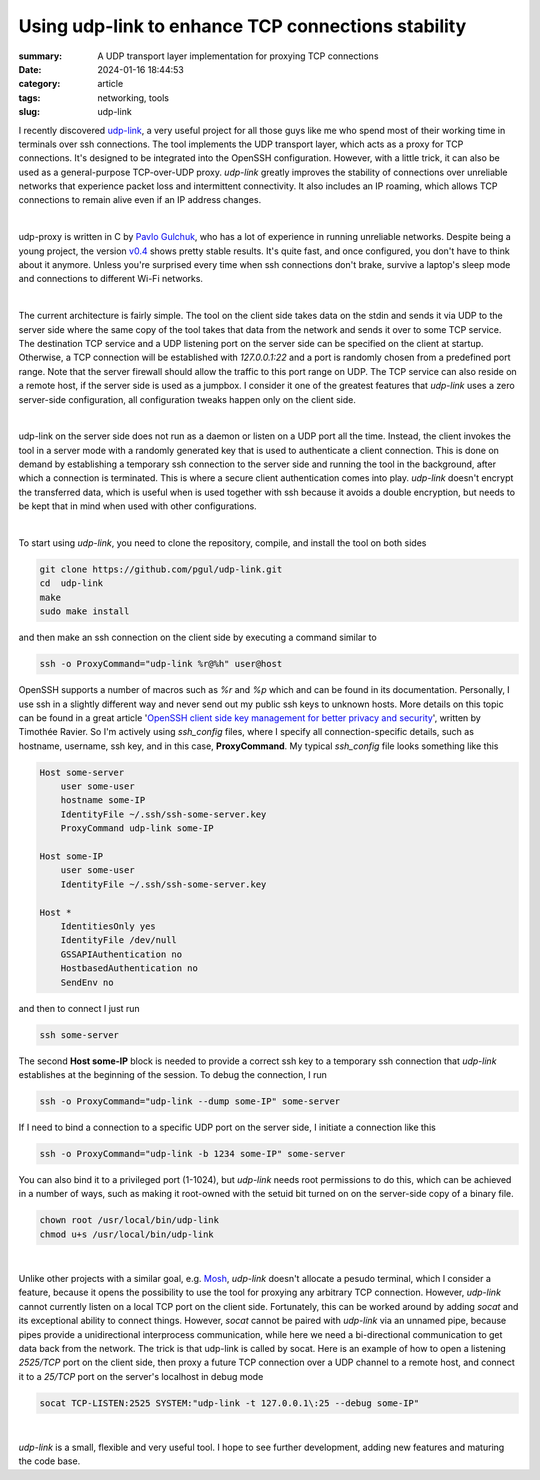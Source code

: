 Using udp-link to enhance TCP connections stability
###################################################

:summary: A UDP transport layer implementation for proxying TCP connections
:date: 2024-01-16 18:44:53
:category: article
:tags: networking, tools
:slug: udp-link

I recently discovered udp-link_, a very useful project for all those guys like
me who spend most of their working time in terminals over ssh connections.
The tool implements the UDP transport layer, which acts as a proxy for
TCP connections. It's designed to be integrated into the OpenSSH configuration.
However, with a little trick, it can also be used as a general-purpose
TCP-over-UDP proxy. *udp-link* greatly improves the stability of connections
over unreliable networks that experience packet loss and intermittent
connectivity. It also includes an IP roaming, which allows TCP connections
to remain alive even if an IP address changes.

|

udp-proxy is written in C by `Pavlo Gulchuk`_, who has a lot of experience
in running unreliable networks. Despite being a young project, the version
v0.4_ shows pretty stable results. It's quite fast, and once configured, you
don't have to think about it anymore. Unless you're surprised every time when
ssh connections don't brake, survive a laptop's sleep mode and connections
to different Wi-Fi networks.

|

The current architecture is fairly simple. The tool on the client side takes
data on the stdin and sends it via UDP to the server side where the same copy
of the tool takes that data from the network and sends it over to some TCP
service. The destination TCP service and a UDP listening port on the server
side can be specified on the client at startup. Otherwise, a TCP connection
will be established with *127.0.0.1:22* and a port is randomly chosen from
a predefined port range. Note that the server firewall should allow the
traffic to this port range on UDP. The TCP service can also reside on a remote
host, if the server side is used as a jumpbox. I consider it one of the greatest
features that *udp-link* uses a zero server-side configuration, all
configuration tweaks happen only on the client side.

|

udp-link on the server side does not run as a daemon or listen on a UDP port
all the time. Instead, the client invokes the tool in a server mode with
a randomly generated key that is used to authenticate a client connection. This
is done on demand by establishing a temporary ssh connection to the server side
and running the tool in the background, after which a connection is terminated.
This is where a secure client authentication comes into play. *udp-link* doesn't
encrypt the transferred data, which is useful when is used together with ssh
because it avoids a double encryption, but needs to be kept that in mind when
used with other configurations.

|

To start using *udp-link*, you need to clone the repository, compile, and install
the tool on both sides

.. code-block:: shell

    git clone https://github.com/pgul/udp-link.git
    cd  udp-link
    make
    sudo make install

and then make an ssh connection on the client side by executing a command
similar to

.. code-block:: shell

    ssh -o ProxyCommand="udp-link %r@%h" user@host

OpenSSH supports a number of macros such as *%r* and *%p* which and can be found
in its documentation. Personally, I use ssh in a slightly different way and
never send out my public ssh keys to unknown hosts. More details on this topic
can be found in a great article '`OpenSSH client side key management for better privacy and security`_',
written by Timothée Ravier. So I'm actively using *ssh_config* files, where
I specify all connection-specific details, such as hostname, username, ssh key,
and in this case, **ProxyCommand**. My typical *ssh_config* file looks
something like this

.. code-block:: shell

    Host some-server
        user some-user
        hostname some-IP
        IdentityFile ~/.ssh/ssh-some-server.key
        ProxyCommand udp-link some-IP

    Host some-IP
        user some-user
        IdentityFile ~/.ssh/ssh-some-server.key

    Host *
        IdentitiesOnly yes
        IdentityFile /dev/null
        GSSAPIAuthentication no
        HostbasedAuthentication no
        SendEnv no

and then to connect I just run

.. code-block:: shell

    ssh some-server

The second **Host some-IP** block is needed to provide a correct ssh key to
a temporary ssh connection that *udp-link* establishes at the beginning of
the session. To debug the connection, I run

.. code-block:: shell

    ssh -o ProxyCommand="udp-link --dump some-IP" some-server

If I need to bind a connection to a specific UDP port on the server side,
I initiate a connection like this

.. code-block:: shell

    ssh -o ProxyCommand="udp-link -b 1234 some-IP" some-server

You can also bind it to a privileged port (1-1024), but *udp-link* needs root
permissions to do this, which can be achieved in a number of ways, such
as making it root-owned with the setuid bit turned on on the server-side copy
of a binary file.

.. code-block:: shell

    chown root /usr/local/bin/udp-link
    chmod u+s /usr/local/bin/udp-link

|

Unlike other projects with a similar goal, e.g. Mosh_, *udp-link* doesn't
allocate a pesudo terminal, which I consider a feature, because it opens
the possibility to use the tool for proxying any arbitrary TCP connection.
However, *udp-link* cannot currently listen on a local TCP port on the client
side. Fortunately, this can be worked around by adding *socat* and its exceptional
ability to connect things. However, *socat* cannot be paired with *udp-link* via
an unnamed pipe, because pipes provide a unidirectional interprocess
communication, while here we need a bi-directional communication to get data
back from the network. The trick is that udp-link is called by socat. Here is
an example of how to open a listening *2525/TCP* port on the client side, then
proxy a future TCP connection over a UDP channel to a remote host, and connect
it to a *25/TCP* port on the server's localhost in debug mode

.. code-block:: shell

    socat TCP-LISTEN:2525 SYSTEM:"udp-link -t 127.0.0.1\:25 --debug some-IP"

|

*udp-link* is a small, flexible and very useful tool. I hope to see further
development, adding new features and maturing the code base.


.. Links

.. _udp-link: https://github.com/pgul/udp-link
.. _repository: https://github.com/pgul/udp-link
.. _`Pavlo Gulchuk`: https://gul.kiev.ua
.. _v0.4: https://github.com/pgul/udp-link/releases/tag/v0.4
.. _`OpenSSH client side key management for better privacy and security`: https://tim.siosm.fr/blog/2023/01/13/openssh-key-management/
.. _Mosh: https://github.com/mobile-shell/mosh
